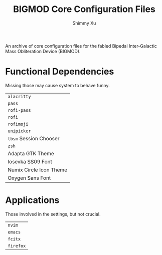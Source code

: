 #+Title: BIGMOD Core Configuration Files
#+Author: Shimmy Xu

An archive of core configuration files for the fabled Bipedal Inter-Galactic Mass Obliteration Device (BIGMOD).

* Functional Dependencies
Missing those may cause system to behave funny.
| =alacritty=             |
| =pass=                  |
| =rofi-pass=             |
| =rofi=                  |
| =rofimoji=              |
| =unipicker=             |
| =tbsm= Session Chooser  |
| =zsh=                   |
| Adapta GTK Theme        |
| Iosevka SS09 Font       |
| Numix Circle Icon Theme |
| Oxygen Sans Font        |

* Applications
Those involved in the settings, but not crucial.
| =nvim=    |
| =emacs=   |
| =fcitx=   |
| =firefox= |
